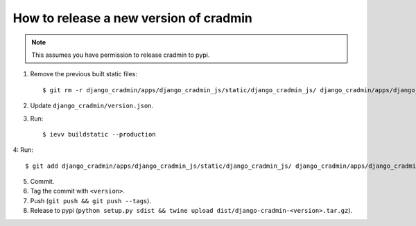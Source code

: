 #######################################
How to release a new version of cradmin
#######################################

.. note:: This assumes you have permission to release cradmin to pypi.

1. Remove the previous built static files::

    $ git rm -r django_cradmin/apps/django_cradmin_js/static/django_cradmin_js/ django_cradmin/apps/django_cradmin_styles/static/django_cradmin_styles/

2. Update ``django_cradmin/version.json``.
3. Run::

    $ ievv buildstatic --production

4: Run::

    $ git add django_cradmin/apps/django_cradmin_js/static/django_cradmin_js/ django_cradmin/apps/django_cradmin_styles/static/django_cradmin_styles/

5. Commit.
6. Tag the commit with ``<version>``.
7. Push (``git push && git push --tags``).
8. Release to pypi (``python setup.py sdist && twine upload dist/django-cradmin-<version>.tar.gz``).
